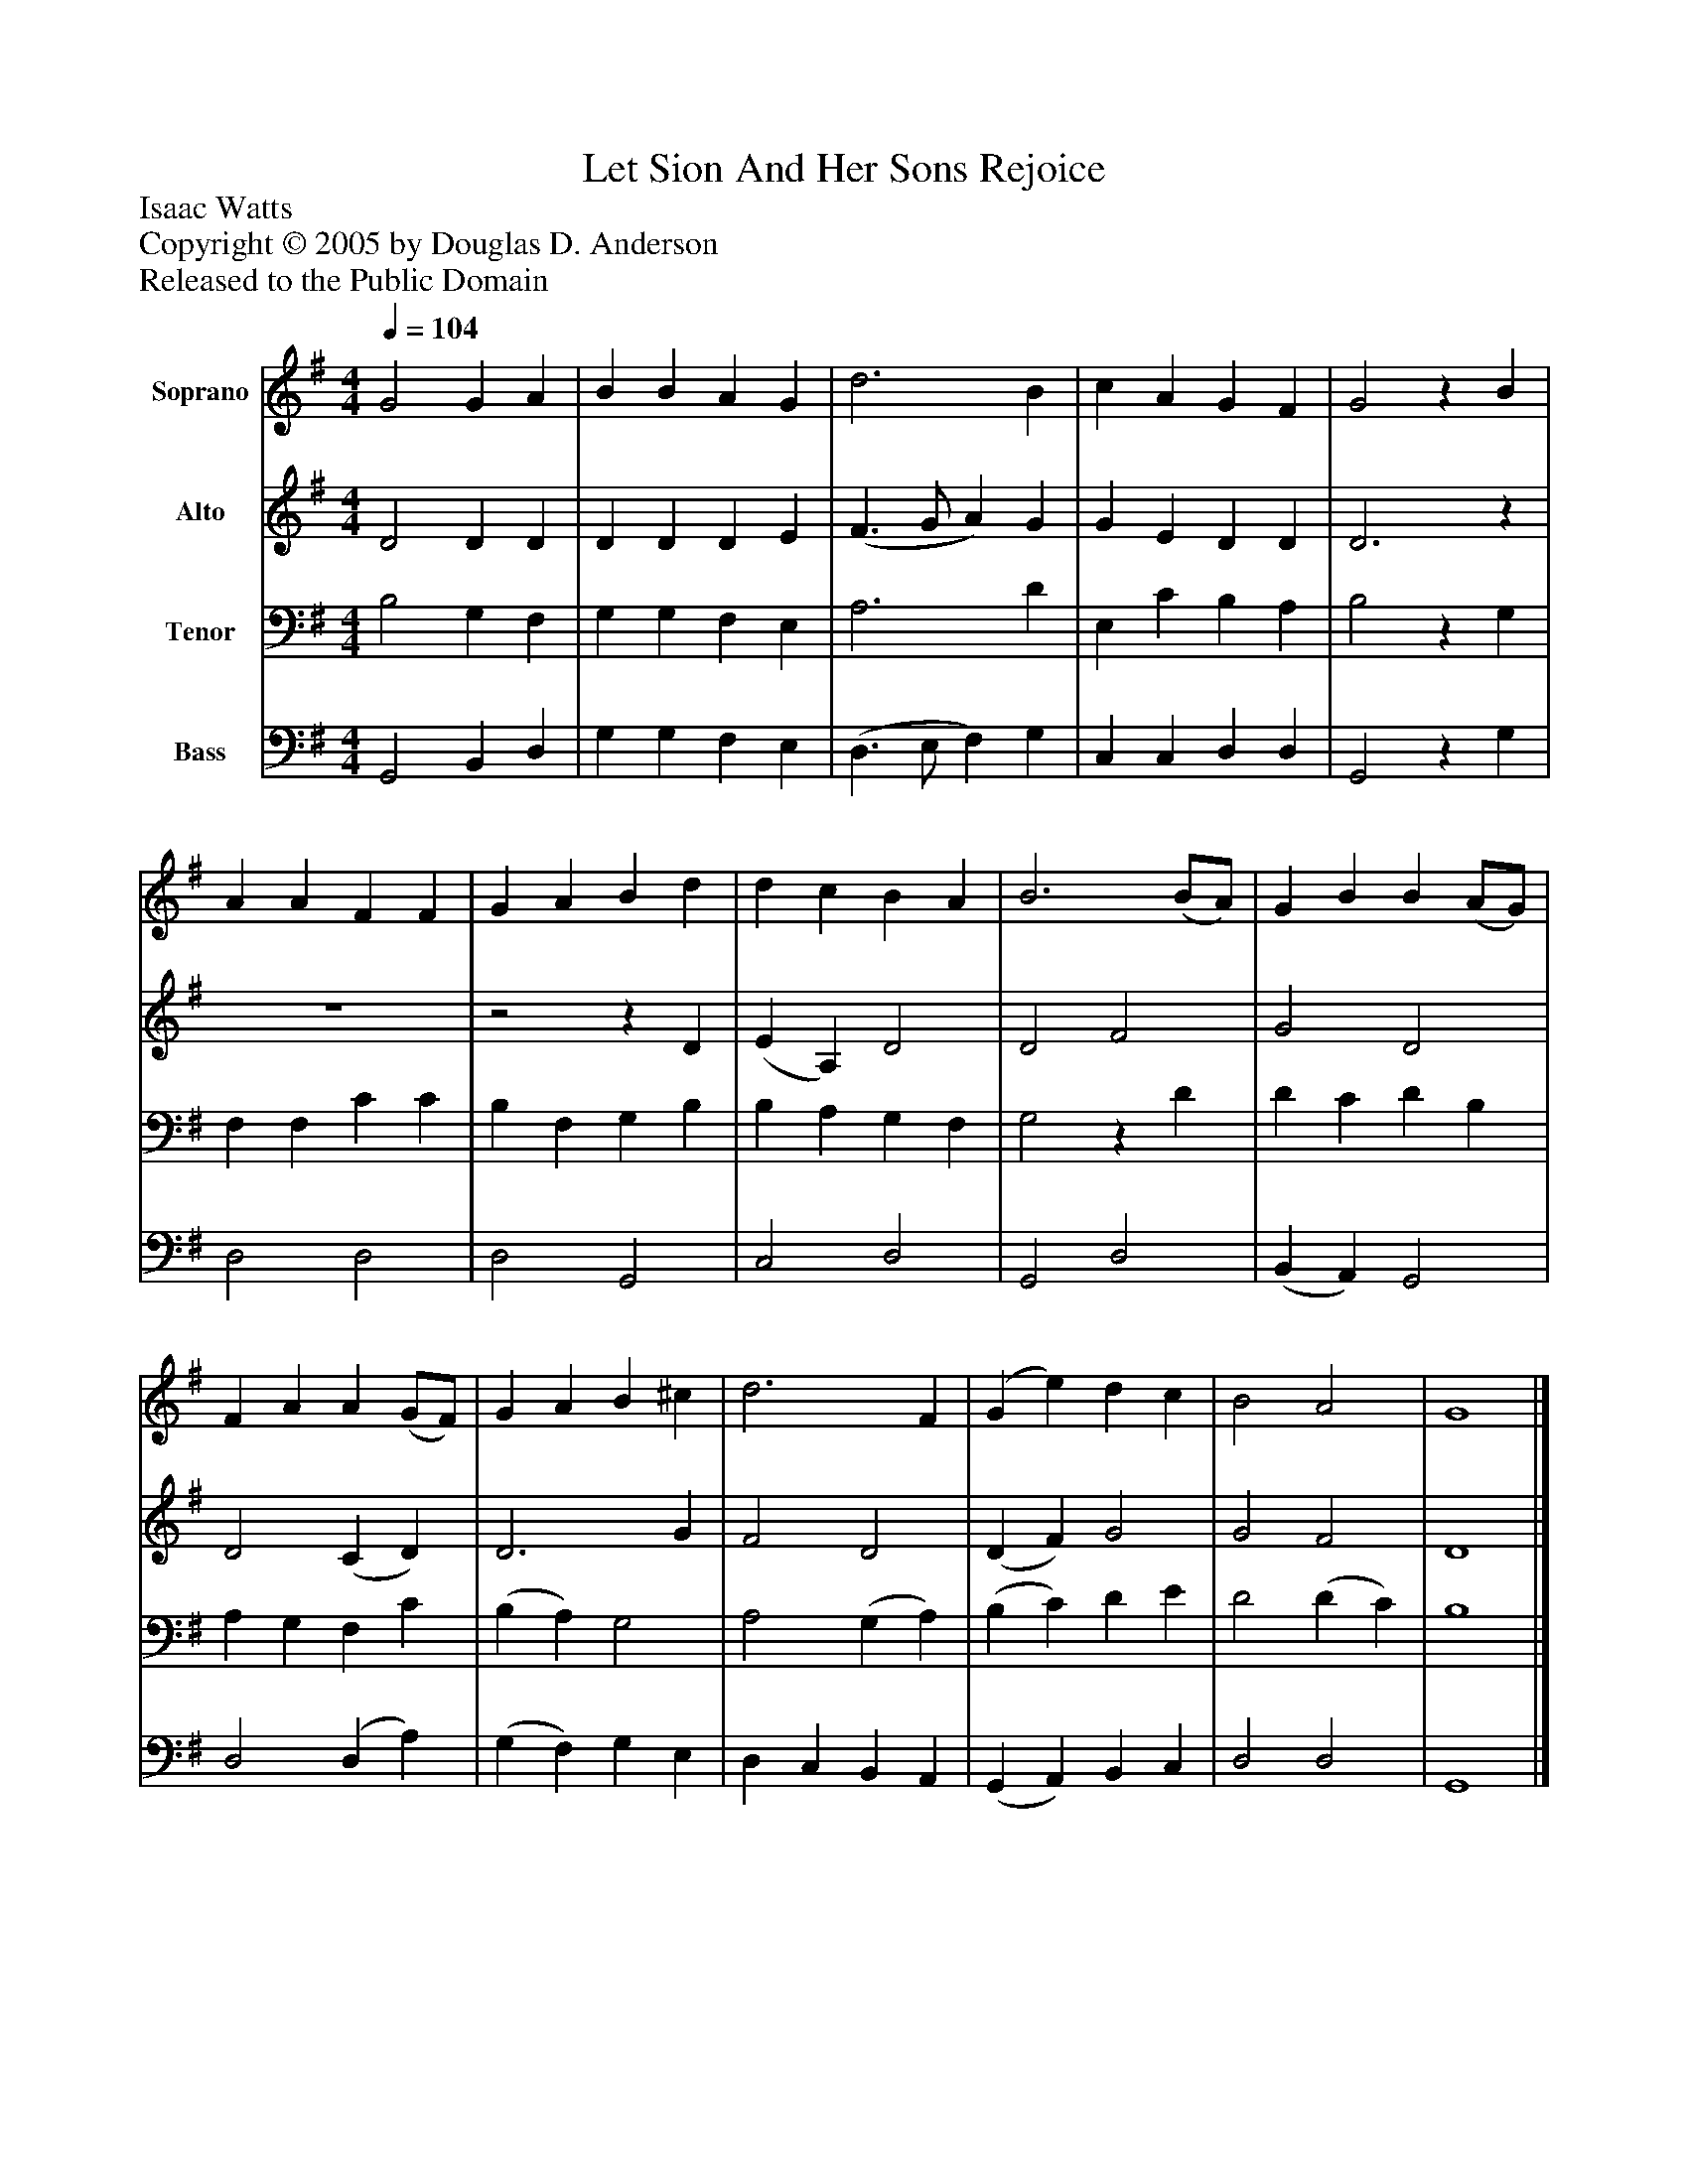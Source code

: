 %%abc-creator mxml2abc 1.4
%%abc-version 2.0
%%continueall true
%%titletrim true
%%titleformat A-1 T C1, Z-1, S-1
X: 0
T: Let Sion And Her Sons Rejoice
Z: Isaac Watts
Z: Copyright © 2005 by Douglas D. Anderson
Z: Released to the Public Domain
L: 1/4
M: 4/4
Q: 1/4=104
V: P1 name="Soprano"
%%MIDI program 1 19
V: P2 name="Alto"
%%MIDI program 2 60
V: P3 name="Tenor"
%%MIDI program 3 57
V: P4 name="Bass"
%%MIDI program 4 58
K: G
[V: P1]  G2 G A | B B A G | d3 B | c A G F | G2z B | A A F F | G A B d | d c B A | B3 (B/A/) | G B B (A/G/) | F A A (G/F/) | G A B ^c | d3 F | (G e) d c | B2 A2 | G4|]
[V: P2]  D2 D D | D D D E | (F3/ G/ A) G | G E D D | D3z | z4 |z2z D | (E A,) D2 | D2 F2 | G2 D2 | D2 (C D) | D3 G | F2 D2 | (D F) G2 | G2 F2 | D4|]
[V: P3]  B,2 G, F, | G, G, F, E, | A,3 D | E, C B, A, | B,2z G, | F, F, C C | B, F, G, B, | B, A, G, F, | G,2z D | D C D B, | A, G, F, C | (B, A,) G,2 | A,2 (G, A,) | (B, C) D E | D2 (D C) | B,4|]
[V: P4]  G,,2 B,, D, | G, G, F, E, | (D,3/ E,/ F,) G, | C, C, D, D, | G,,2z G, | D,2 D,2 | D,2 G,,2 | C,2 D,2 | G,,2 D,2 | (B,, A,,) G,,2 | D,2 (D, A,) | (G, F,) G, E, | D, C, B,, A,, | (G,, A,,) B,, C, | D,2 D,2 | G,,4|]

